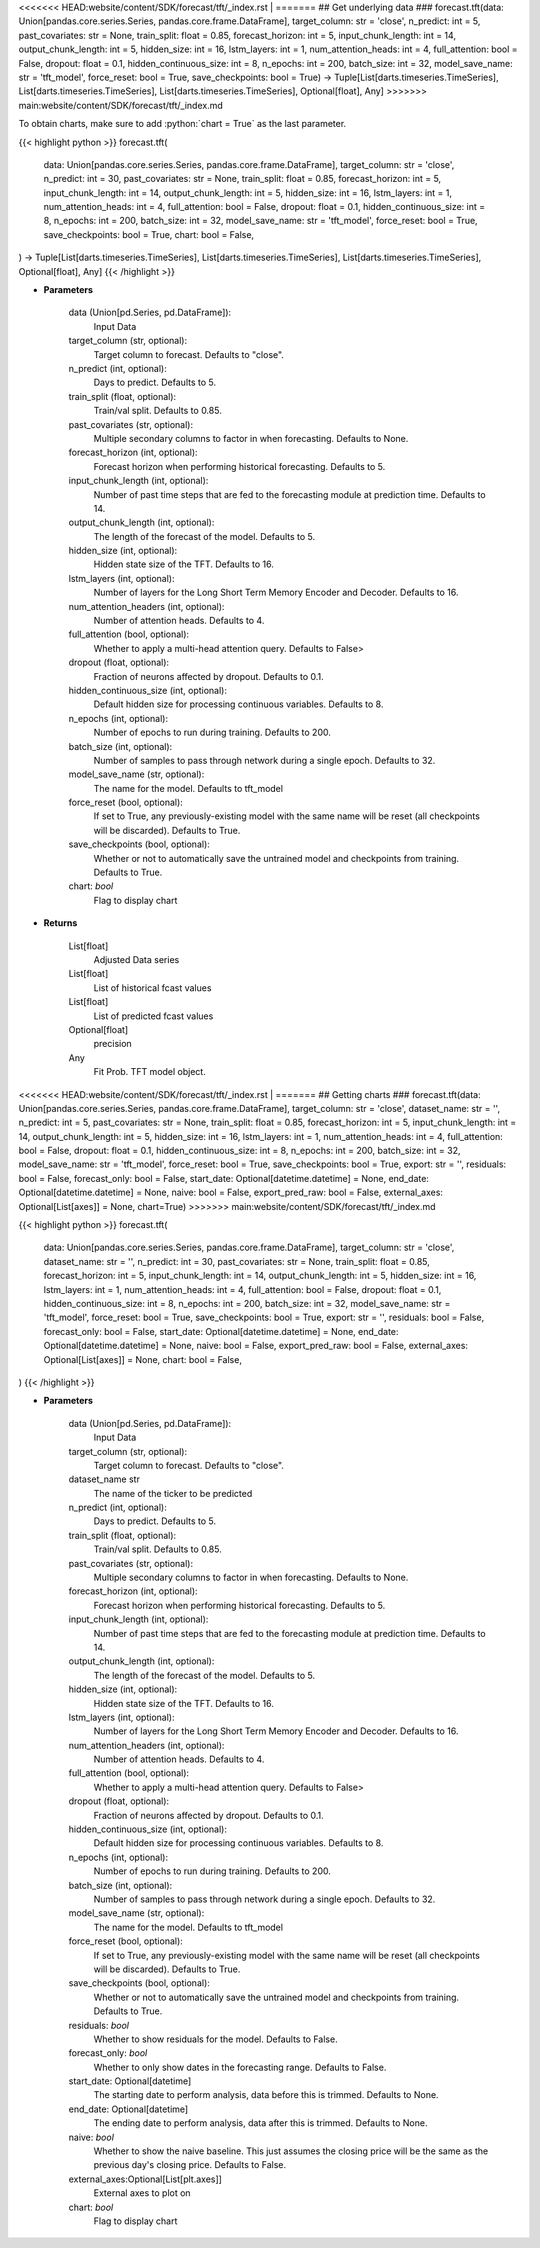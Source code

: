 .. role:: python(code)
    :language: python
    :class: highlight

<<<<<<< HEAD:website/content/SDK/forecast/tft/_index.rst
|
=======
## Get underlying data 
### forecast.tft(data: Union[pandas.core.series.Series, pandas.core.frame.DataFrame], target_column: str = 'close', n_predict: int = 5, past_covariates: str = None, train_split: float = 0.85, forecast_horizon: int = 5, input_chunk_length: int = 14, output_chunk_length: int = 5, hidden_size: int = 16, lstm_layers: int = 1, num_attention_heads: int = 4, full_attention: bool = False, dropout: float = 0.1, hidden_continuous_size: int = 8, n_epochs: int = 200, batch_size: int = 32, model_save_name: str = 'tft_model', force_reset: bool = True, save_checkpoints: bool = True) -> Tuple[List[darts.timeseries.TimeSeries], List[darts.timeseries.TimeSeries], List[darts.timeseries.TimeSeries], Optional[float], Any]
>>>>>>> main:website/content/SDK/forecast/tft/_index.md

To obtain charts, make sure to add :python:`chart = True` as the last parameter.

.. raw:: html

    <h3>
    > Getting data
    </h3>

{{< highlight python >}}
forecast.tft(
    data: Union[pandas.core.series.Series, pandas.core.frame.DataFrame],
    target_column: str = 'close',
    n_predict: int = 30,
    past_covariates: str = None,
    train_split: float = 0.85,
    forecast_horizon: int = 5,
    input_chunk_length: int = 14,
    output_chunk_length: int = 5,
    hidden_size: int = 16,
    lstm_layers: int = 1,
    num_attention_heads: int = 4,
    full_attention: bool = False,
    dropout: float = 0.1,
    hidden_continuous_size: int = 8,
    n_epochs: int = 200,
    batch_size: int = 32,
    model_save_name: str = 'tft_model',
    force_reset: bool = True,
    save_checkpoints: bool = True,
    chart: bool = False,
) -> Tuple[List[darts.timeseries.TimeSeries], List[darts.timeseries.TimeSeries], List[darts.timeseries.TimeSeries], Optional[float], Any]
{{< /highlight >}}

.. raw:: html

    <p>
    Performs Temporal Fusion Transformer forecasting
    The TFT applies multi-head attention queries on future inputs from mandatory future_covariates.
    Specifying future encoders with add_encoders (read below) can automatically generate future
    covariates and allows to use the model without having to pass any future_covariates to fit()
    and predict().

    https://unit8co.github.io/darts/generated_api/darts.models.forecasting.tft_model.html
    </p>

* **Parameters**

    data (Union[pd.Series, pd.DataFrame]):
        Input Data
    target_column (str, optional):
        Target column to forecast. Defaults to "close".
    n_predict (int, optional):
        Days to predict. Defaults to 5.
    train_split (float, optional):
        Train/val split. Defaults to 0.85.
    past_covariates (str, optional):
        Multiple secondary columns to factor in when forecasting. Defaults to None.
    forecast_horizon (int, optional):
        Forecast horizon when performing historical forecasting. Defaults to 5.
    input_chunk_length (int, optional):
        Number of past time steps that are fed to the forecasting module at prediction time.
        Defaults to 14.
    output_chunk_length (int, optional):
        The length of the forecast of the model. Defaults to 5.
    hidden_size (int, optional):
        Hidden state size of the TFT. Defaults to 16.
    lstm_layers (int, optional):
        Number of layers for the Long Short Term Memory Encoder and Decoder. Defaults to 16.
    num_attention_headers (int, optional):
        Number of attention heads. Defaults to 4.
    full_attention (bool, optional):
        Whether to apply a multi-head attention query. Defaults to False>
    dropout (float, optional):
        Fraction of neurons affected by dropout. Defaults to 0.1.
    hidden_continuous_size (int, optional):
        Default hidden size for processing continuous variables. Defaults to 8.
    n_epochs (int, optional):
        Number of epochs to run during training. Defaults to 200.
    batch_size (int, optional):
        Number of samples to pass through network during a single epoch. Defaults to 32.
    model_save_name (str, optional):
        The name for the model. Defaults to tft_model
    force_reset (bool, optional):
        If set to True, any previously-existing model with the same name will be reset
        (all checkpoints will be discarded). Defaults to True.
    save_checkpoints (bool, optional):
        Whether or not to automatically save the untrained model and checkpoints from training.
        Defaults to True.
    chart: *bool*
       Flag to display chart


* **Returns**

    List[float]
        Adjusted Data series
    List[float]
        List of historical fcast values
    List[float]
        List of predicted fcast values
    Optional[float]
        precision
    Any
        Fit Prob. TFT model object.

<<<<<<< HEAD:website/content/SDK/forecast/tft/_index.rst
|
=======
## Getting charts 
### forecast.tft(data: Union[pandas.core.series.Series, pandas.core.frame.DataFrame], target_column: str = 'close', dataset_name: str = '', n_predict: int = 5, past_covariates: str = None, train_split: float = 0.85, forecast_horizon: int = 5, input_chunk_length: int = 14, output_chunk_length: int = 5, hidden_size: int = 16, lstm_layers: int = 1, num_attention_heads: int = 4, full_attention: bool = False, dropout: float = 0.1, hidden_continuous_size: int = 8, n_epochs: int = 200, batch_size: int = 32, model_save_name: str = 'tft_model', force_reset: bool = True, save_checkpoints: bool = True, export: str = '', residuals: bool = False, forecast_only: bool = False, start_date: Optional[datetime.datetime] = None, end_date: Optional[datetime.datetime] = None, naive: bool = False, export_pred_raw: bool = False, external_axes: Optional[List[axes]] = None, chart=True)
>>>>>>> main:website/content/SDK/forecast/tft/_index.md

.. raw:: html

    <h3>
    > Getting charts
    </h3>

{{< highlight python >}}
forecast.tft(
    data: Union[pandas.core.series.Series, pandas.core.frame.DataFrame],
    target_column: str = 'close',
    dataset_name: str = '',
    n_predict: int = 30,
    past_covariates: str = None,
    train_split: float = 0.85,
    forecast_horizon: int = 5,
    input_chunk_length: int = 14,
    output_chunk_length: int = 5,
    hidden_size: int = 16,
    lstm_layers: int = 1,
    num_attention_heads: int = 4,
    full_attention: bool = False,
    dropout: float = 0.1,
    hidden_continuous_size: int = 8,
    n_epochs: int = 200,
    batch_size: int = 32,
    model_save_name: str = 'tft_model',
    force_reset: bool = True,
    save_checkpoints: bool = True,
    export: str = '',
    residuals: bool = False,
    forecast_only: bool = False,
    start_date: Optional[datetime.datetime] = None,
    end_date: Optional[datetime.datetime] = None,
    naive: bool = False,
    export_pred_raw: bool = False,
    external_axes: Optional[List[axes]] = None,
    chart: bool = False,
)
{{< /highlight >}}

.. raw:: html

    <p>
    Display Temporal Fusion Transformer forecast
    </p>

* **Parameters**

    data (Union[pd.Series, pd.DataFrame]):
        Input Data
    target_column (str, optional):
        Target column to forecast. Defaults to "close".
    dataset_name str
        The name of the ticker to be predicted
    n_predict (int, optional):
        Days to predict. Defaults to 5.
    train_split (float, optional):
        Train/val split. Defaults to 0.85.
    past_covariates (str, optional):
        Multiple secondary columns to factor in when forecasting. Defaults to None.
    forecast_horizon (int, optional):
        Forecast horizon when performing historical forecasting. Defaults to 5.
    input_chunk_length (int, optional):
        Number of past time steps that are fed to the forecasting module at prediction time.
        Defaults to 14.
    output_chunk_length (int, optional):
        The length of the forecast of the model. Defaults to 5.
    hidden_size (int, optional):
        Hidden state size of the TFT. Defaults to 16.
    lstm_layers (int, optional):
        Number of layers for the Long Short Term Memory Encoder and Decoder. Defaults to 16.
    num_attention_headers (int, optional):
        Number of attention heads. Defaults to 4.
    full_attention (bool, optional):
        Whether to apply a multi-head attention query. Defaults to False>
    dropout (float, optional):
        Fraction of neurons affected by dropout. Defaults to 0.1.
    hidden_continuous_size (int, optional):
        Default hidden size for processing continuous variables. Defaults to 8.
    n_epochs (int, optional):
        Number of epochs to run during training. Defaults to 200.
    batch_size (int, optional):
        Number of samples to pass through network during a single epoch. Defaults to 32.
    model_save_name (str, optional):
        The name for the model. Defaults to tft_model
    force_reset (bool, optional):
        If set to True, any previously-existing model with the same name will be reset
        (all checkpoints will be discarded). Defaults to True.
    save_checkpoints (bool, optional):
        Whether or not to automatically save the untrained model and checkpoints from training.
        Defaults to True.
    residuals: *bool*
        Whether to show residuals for the model. Defaults to False.
    forecast_only: *bool*
        Whether to only show dates in the forecasting range. Defaults to False.
    start_date: Optional[datetime]
        The starting date to perform analysis, data before this is trimmed. Defaults to None.
    end_date: Optional[datetime]
        The ending date to perform analysis, data after this is trimmed. Defaults to None.
    naive: *bool*
        Whether to show the naive baseline. This just assumes the closing price will be the same
        as the previous day's closing price. Defaults to False.
    external_axes:Optional[List[plt.axes]]
        External axes to plot on
    chart: *bool*
       Flag to display chart

